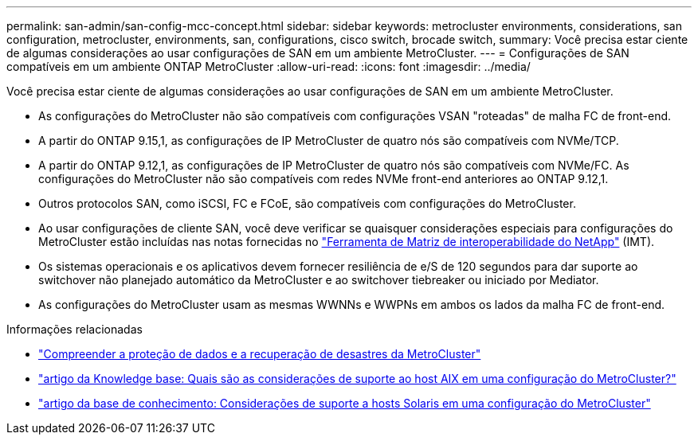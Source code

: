 ---
permalink: san-admin/san-config-mcc-concept.html 
sidebar: sidebar 
keywords: metrocluster environments, considerations, san configuration, metrocluster, environments, san, configurations, cisco switch, brocade switch, 
summary: Você precisa estar ciente de algumas considerações ao usar configurações de SAN em um ambiente MetroCluster. 
---
= Configurações de SAN compatíveis em um ambiente ONTAP MetroCluster
:allow-uri-read: 
:icons: font
:imagesdir: ../media/


[role="lead"]
Você precisa estar ciente de algumas considerações ao usar configurações de SAN em um ambiente MetroCluster.

* As configurações do MetroCluster não são compatíveis com configurações VSAN "roteadas" de malha FC de front-end.
* A partir do ONTAP 9.15,1, as configurações de IP MetroCluster de quatro nós são compatíveis com NVMe/TCP.
* A partir do ONTAP 9.12,1, as configurações de IP MetroCluster de quatro nós são compatíveis com NVMe/FC. As configurações do MetroCluster não são compatíveis com redes NVMe front-end anteriores ao ONTAP 9.12,1.
* Outros protocolos SAN, como iSCSI, FC e FCoE, são compatíveis com configurações do MetroCluster.
* Ao usar configurações de cliente SAN, você deve verificar se quaisquer considerações especiais para configurações do MetroCluster estão incluídas nas notas fornecidas no link:https://mysupport.netapp.com/matrix["Ferramenta de Matriz de interoperabilidade do NetApp"^] (IMT).
* Os sistemas operacionais e os aplicativos devem fornecer resiliência de e/S de 120 segundos para dar suporte ao switchover não planejado automático da MetroCluster e ao switchover tiebreaker ou iniciado por Mediator.
* As configurações do MetroCluster usam as mesmas WWNNs e WWPNs em ambos os lados da malha FC de front-end.


.Informações relacionadas
* link:https://docs.netapp.com/us-en/ontap-metrocluster/manage/concept_understanding_mcc_data_protection_and_disaster_recovery.html["Compreender a proteção de dados e a recuperação de desastres da MetroCluster"^]
* https://kb.netapp.com/Advice_and_Troubleshooting/Data_Protection_and_Security/MetroCluster/What_are_AIX_Host_support_considerations_in_a_MetroCluster_configuration%3F["artigo da Knowledge base: Quais são as considerações de suporte ao host AIX em uma configuração do MetroCluster?"^]
* https://kb.netapp.com/Advice_and_Troubleshooting/Data_Protection_and_Security/MetroCluster/Solaris_host_support_considerations_in_a_MetroCluster_configuration["artigo da base de conhecimento: Considerações de suporte a hosts Solaris em uma configuração do MetroCluster"^]

